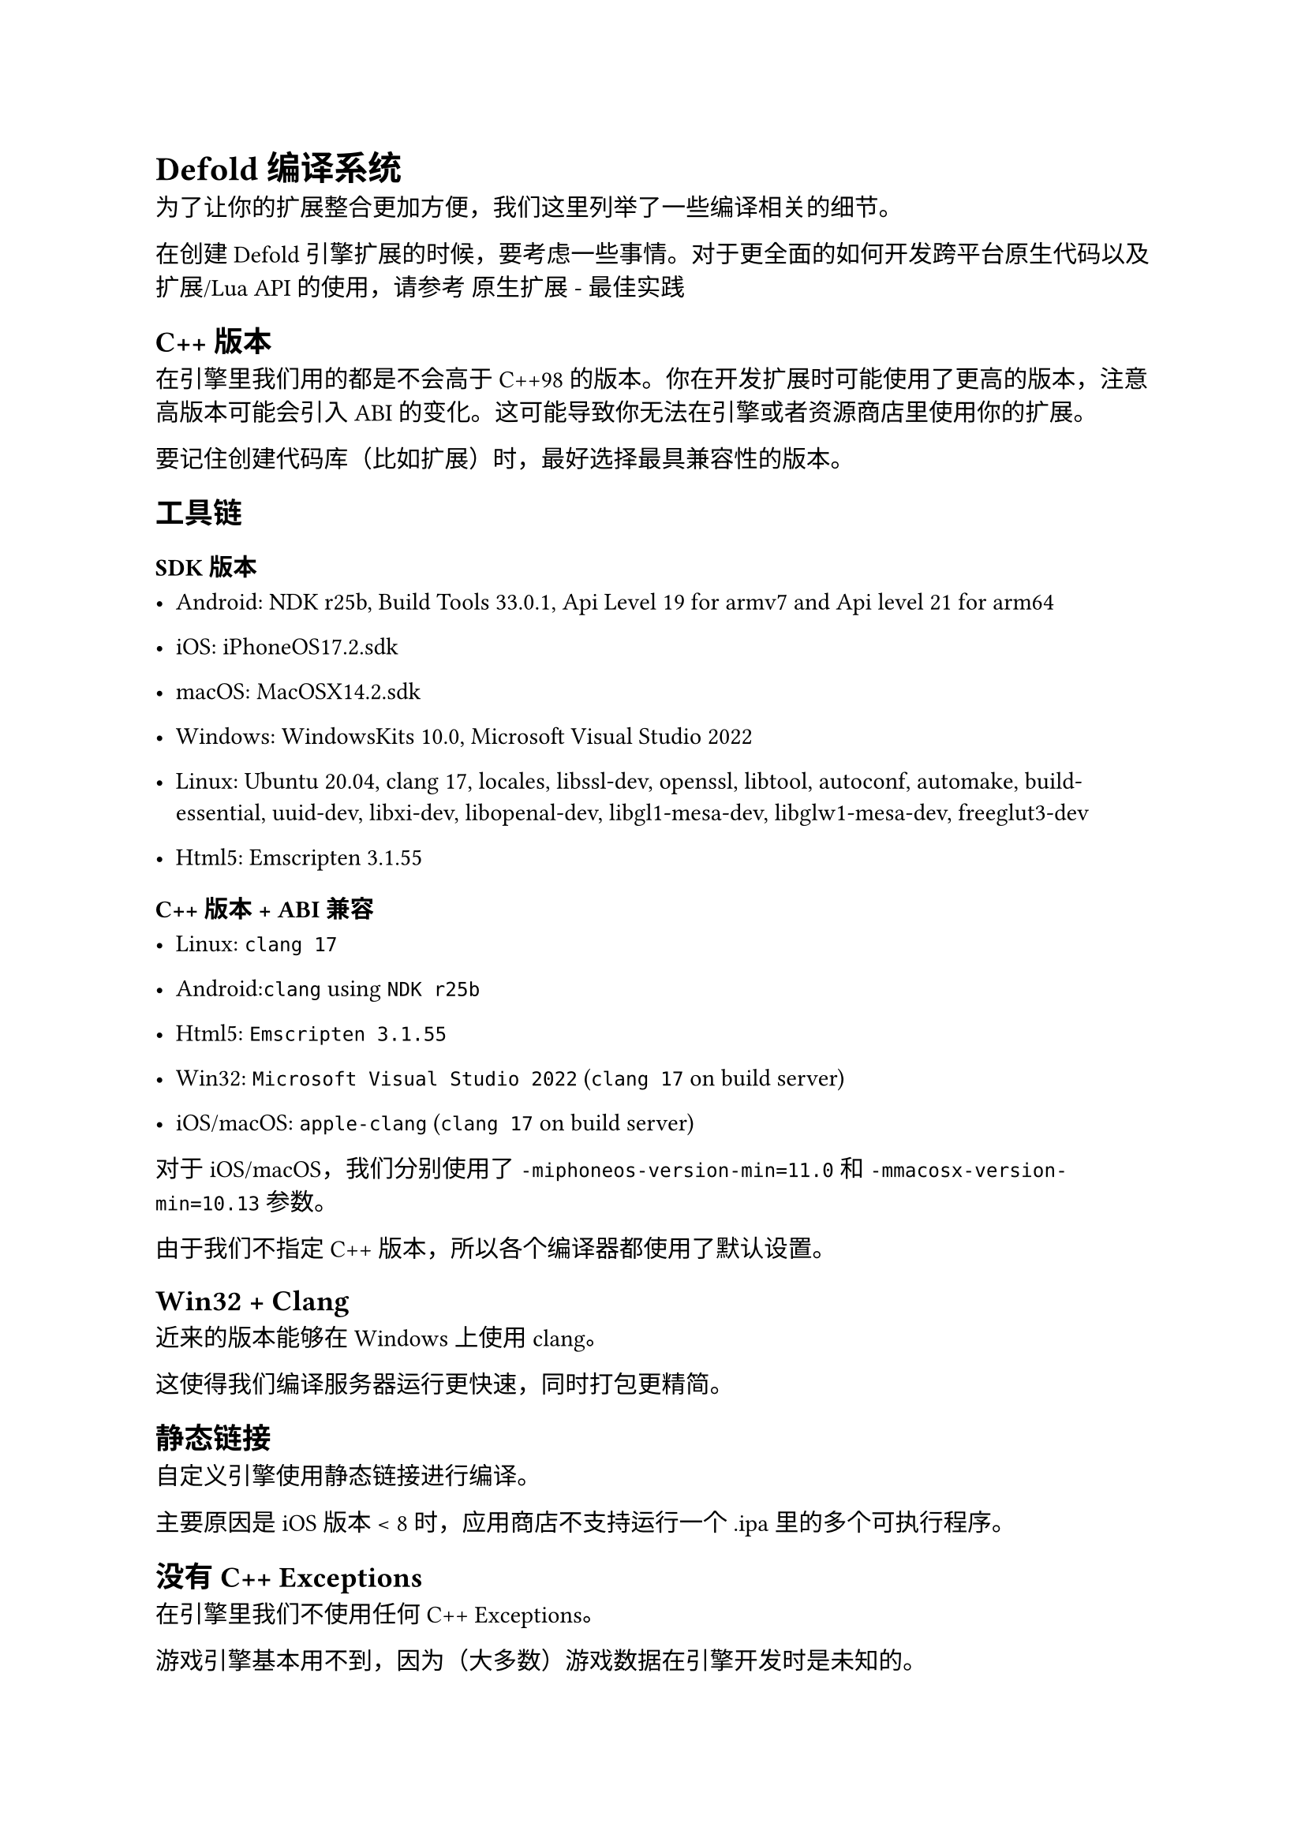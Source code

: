 = Defold 编译系统
<defold-编译系统>
为了让你的扩展整合更加方便，我们这里列举了一些编译相关的细节。

在创建 Defold 引擎扩展的时候，要考虑一些事情。对于更全面的如何开发跨平台原生代码以及扩展/Lua API的使用，请参考 原生扩展 - 最佳实践

== C++ 版本
<c-版本>
在引擎里我们用的都是不会高于C++98的版本。你在开发扩展时可能使用了更高的版本，注意高版本可能会引入 ABI 的变化。这可能导致你无法在引擎或者资源商店里使用你的扩展。

要记住创建代码库（比如扩展）时，最好选择最具兼容性的版本。

== 工具链
<工具链>
=== SDK 版本
<sdk-版本>
- Android: NDK r25b, Build Tools 33.0.1, Api Level 19 for armv7 and Api level 21 for arm64
- iOS: iPhoneOS17.2.sdk
- macOS: MacOSX14.2.sdk
- Windows: WindowsKits 10.0, Microsoft Visual Studio 2022
- Linux: Ubuntu 20.04, clang 17, locales, libssl-dev, openssl, libtool, autoconf, automake, build-essential, uuid-dev, libxi-dev, libopenal-dev, libgl1-mesa-dev, libglw1-mesa-dev, freeglut3-dev
- Html5: Emscripten 3.1.55

=== C++ 版本 + ABI 兼容
<c-版本-abi-兼容>
- Linux: `clang 17`
- Android:`clang` using `NDK r25b`
- Html5: `Emscripten 3.1.55`
- Win32: `Microsoft Visual Studio 2022` (`clang 17` on build server)
- iOS/macOS: `apple-clang` (`clang 17` on build server)

对于 iOS/macOS，我们分别使用了 `-miphoneos-version-min=11.0` 和 `-mmacosx-version-min=10.13` 参数。

由于我们不指定 C++ 版本，所以各个编译器都使用了默认设置。

== Win32 + Clang
<win32-clang>
近来的版本能够在Windows上使用clang。
这使得我们编译服务器运行更快速，同时打包更精简。

== 静态链接
<静态链接>
自定义引擎使用静态链接进行编译。
主要原因是 iOS 版本 \< 8 时，应用商店不支持运行一个 .ipa 里的多个可执行程序。

== 没有 C++ Exceptions
<没有-c-exceptions>
在引擎里我们不使用任何C++ Exceptions。
游戏引擎基本用不到，因为（大多数）游戏数据在引擎开发时是未知的。
移除 C++ exceptions 支持能够减小包体提升运行效率。
